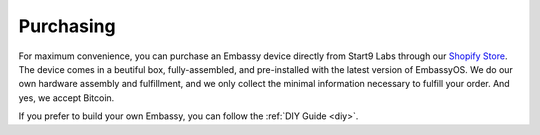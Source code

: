 .. _purchasing:

**********
Purchasing
**********

For maximum convenience, you can purchase an Embassy device directly from Start9 Labs through our `Shopify Store <https://store.start9labs.com>`_. The device comes in a beutiful box, fully-assembled, and pre-installed with the latest version of EmbassyOS. We do our own hardware assembly and fulfillment, and we only collect the minimal information necessary to fulfill your order. And yes, we accept Bitcoin.

If you prefer to build your own Embassy, you can follow the :ref:`DIY Guide <diy>`.